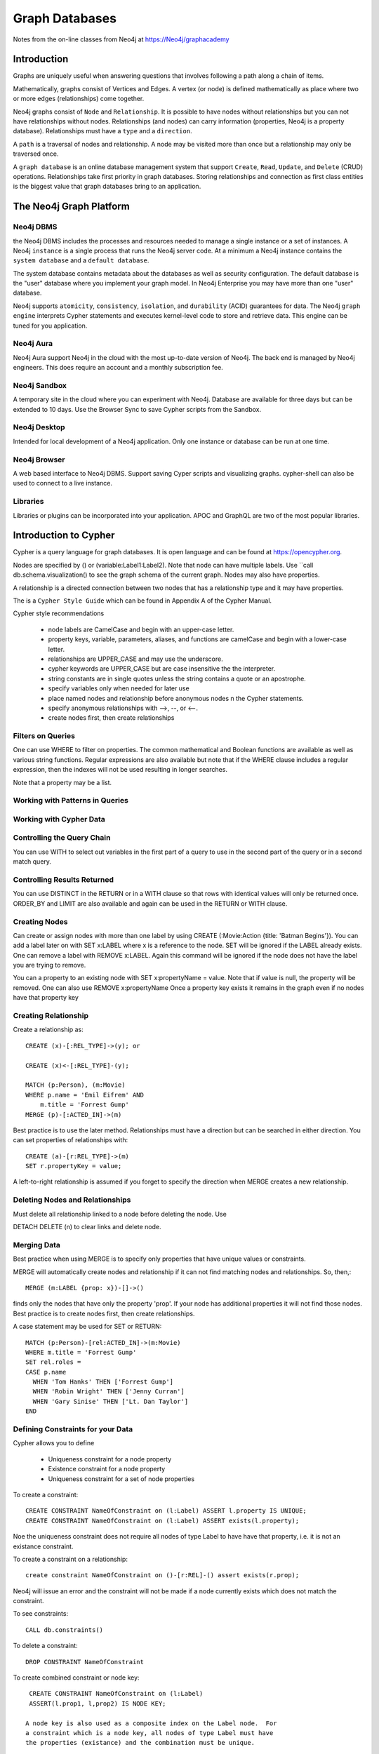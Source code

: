 Graph Databases
***************

Notes from the on-line classes from Neo4j at
https://Neo4j/graphacademy


Introduction
============

Graphs are uniquely useful when answering questions that involves
following a path along a chain of items.

Mathematically, graphs consist of Vertices and Edges. A vertex (or
node) is defined mathematically as place where two or more edges
(relationships) come together.

Neo4j graphs consist of ``Node`` and ``Relationship``. It is possible
to have nodes without relationships but you can not have relationships
without nodes. Relationships (and nodes) can carry information
(properties, Neo4j is a property database). Relationships must have a
``type`` and a ``direction``.

A ``path`` is a traversal of nodes and relationship.  A node may be
visited more than once but a relationship may only be traversed once.

A ``graph database`` is an online database management system that
support ``Create``, ``Read``, ``Update``, and ``Delete`` (CRUD)
operations.  Relationships take first priority in graph
databases. Storing relationships and connection as first class
entities is the biggest value that graph databases bring to an
application.

The Neo4j Graph Platform
========================

Neo4j DBMS
__________

the Neo4j DBMS includes the processes and resources needed to manage a
single instance or a set of instances. A Neo4j ``instance`` is a
single process that runs the Neo4j server code. At a minimum a Neo4j
instance contains the ``system database`` and a ``default database``.

The system database contains metadata about the databases as well as
security configuration. The default database is the "user" database
where you implement your graph model. In Neo4j Enterprise you may have
more than one "user" database.

Neo4j supports ``atomicity``, ``consistency``, ``isolation``, and
``durability`` (ACID) guarantees for data. The Neo4j ``graph engine``
interprets Cypher statements and executes kernel-level code to store
and retrieve data.  This engine can be tuned for you application.

Neo4j Aura
__________

Neo4j Aura support Neo4j in the cloud with the most up-to-date
version of Neo4j.  The back end is managed by Neo4j engineers.
This does require an account and a monthly subscription fee.

Neo4j Sandbox
_____________

A temporary site in the cloud where you can experiment with Neo4j.  Database are
available for three days but can be extended to 10 days.  Use the Browser
Sync to save Cypher scripts from the Sandbox.

Neo4j Desktop
_____________

Intended for local development of a Neo4j application.  Only one instance
or database can be run at one time.

Neo4j Browser
_____________

A web based interface to Neo4j DBMS.  Support saving Cyper scripts and
visualizing graphs.  cypher-shell can also be used to connect to a live
instance.

Libraries
_________

Libraries or plugins can be incorporated into your application. APOC
and GraphQL are two of the most popular libraries.


Introduction to Cypher
======================

Cypher is a query language for graph databases. It is open language and
can be found at https://opencypher.org.

Nodes are specified by () or (variable:Label1:Label2). Note that node
can have multiple labels. Use ``call db.schema.visualization() to see
the graph schema of the current graph. Nodes may also have properties.

A relationship is a directed connection between two nodes that has a
relationship type and it may have properties.

The is a ``Cypher Style Guide`` which can be found in Appendix A
of the Cypher Manual.

Cypher style recommendations

  * node labels are CamelCase and begin with an upper-case letter.
  * property keys, variable, parameters, aliases, and functions are
    camelCase and begin with a lower-case letter.
  * relationships are UPPER_CASE and may use the underscore.
  * cypher keywords are UPPER_CASE but are case insensitive the the
    interpreter.
  * string constants are in single quotes unless the string contains
    a quote or an apostrophe.
  * specify variables only when needed for later use
  * place named nodes and relationship before anonymous nodes n the
    Cypher statements.
  * specify anonymous relationships with -->, --, or <--.
  * create nodes first, then create relationships

Filters on Queries
__________________

One can use WHERE to filter on properties.  The common mathematical
and Boolean functions are available as well as various string
functions.  Regular expressions are also available but note that if
the WHERE clause includes a regular expression, then the indexes will
not be used resulting in longer searches.

Note that a property may be a list.

Working with Patterns in Queries
________________________________


Working with Cypher Data
________________________

Controlling the Query Chain
___________________________

You can use WITH to select out variables in the first
part of a query to use in the second part of the query or
in a second match query.


Controlling Results Returned
____________________________

You can use DISTINCT in the RETURN or in a WITH clause so that rows
with identical values will only be returned once.  ORDER_BY and LIMIT
are also available and again can be used in the RETURN or WITH clause.

Creating Nodes
______________

Can create or assign nodes with more than one label by using CREATE
(:Movie:Action {title: 'Batman Begins'}). You can add a label later
on with SET x:LABEL where x is a reference to the node. SET will be
ignored if the LABEL already exists. One can remove a label with
REMOVE x:LABEL. Again this command will be ignored if the node
does not have the label you are trying to remove.

You can a property to an existing node with SET x:propertyName =
value.  Note that if value is null, the property will be removed.
One can also use REMOVE x:propertyName
Once a property key exists it remains in the graph even if no nodes
have that property key

Creating Relationship
_____________________

Create a relationship as::

  CREATE (x)-[:REL_TYPE]->(y); or

  CREATE (x)<-[:REL_TYPE]-(y);

  MATCH (p:Person), (m:Movie)
  WHERE p.name = 'Emil Eifrem' AND
      m.title = 'Forrest Gump'
  MERGE (p)-[:ACTED_IN]->(m)

Best practice is to use the later method. Relationships must have a
direction but can be searched in either direction. You can set
properties of relationships with::

  CREATE (a)-[r:REL_TYPE]->(m)
  SET r.propertyKey = value;

A left-to-right relationship is assumed if you forget to specify the
direction when MERGE creates a new relationship.


Deleting Nodes and Relationships
________________________________

Must delete all relationship linked to a node before deleting
the node.  Use

DETACH DELETE (n) to clear links and delete node.

Merging Data
____________

Best practice when using MERGE is to specify only properties
that have unique values or constraints.

MERGE will automatically create nodes and relationship
if it can not find matching nodes and relationships.  So, then,::

  MERGE (m:LABEL {prop: x})-[]->()

finds only the nodes that have only the property 'prop'. If your node
has additional properties it will not find those nodes.  Best practice is
to create nodes first, then create relationships.

A case statement may be used for SET or RETURN::

  MATCH (p:Person)-[rel:ACTED_IN]->(m:Movie)
  WHERE m.title = 'Forrest Gump'
  SET rel.roles =
  CASE p.name
    WHEN 'Tom Hanks' THEN ['Forrest Gump']
    WHEN 'Robin Wright' THEN ['Jenny Curran']
    WHEN 'Gary Sinise' THEN ['Lt. Dan Taylor']
  END

Defining Constraints for your Data
__________________________________

Cypher allows you to define

  * Uniqueness constraint for a node property
  * Existence constraint for a node property
  * Uniqueness constraint for a set of node properties

To create a constraint::

  CREATE CONSTRAINT NameOfConstraint on (l:Label) ASSERT l.property IS UNIQUE;
  CREATE CONSTRAINT NameOfConstraint on (l:Label) ASSERT exists(l.property);

Noe the uniqueness constraint does not require all nodes of type Label
to have have that property, i.e. it is not an existance constraint.

To create a constraint on a relationship::

  create constraint NameOfConstraint on ()-[r:REL]-() assert exists(r.prop);
  
Neo4j will issue an error and the constraint will not be made if a
node currently exists which does not match the constraint.

To see constraints::

  CALL db.constraints()

To delete a constraint::

  DROP CONSTRAINT NameOfConstraint

To create combined constraint or node key::

  CREATE CONSTRAINT NameOfConstraint on (l:Label)
  ASSERT(l.prop1, l,prop2) IS NODE KEY;

 A node key is also used as a composite index on the Label node.  For
 a constraint which is a node key, all nodes of type Label must have
 the properties (existance) and the combination must be unique.

Using Indexes
_____________

Constraints and node keys are single property and conposite indexes
respectively.

Single property indexes are used for equality (=), range comparision
(<, <=, >, >=), list membership (IN), string comparisions
(STARTS WITH, ENDS WITH, CONTAINS), existence checks (EXISTS),
spatial distance searches (distance()), and spatial bounding
searches (point()).

Composite indexes are used only for quality checks and list membership

Neo4j recommends creating indexes after node creation when making
a large graph.  You can create an index with ::

  CREATE INDEX IndexName FOR (l:Label) ON (l.propertyKey);

A composite index is created with::
  
  CREATE INDEX IndexName FOR (l:Label) ON (l.prop1, l.prop2);

A full schema index is based on string values only and be used for

  * node or relationship properties
  * single or multiple properties
  * single or multiple types of nodes (labels)
  * single or multiple types of relationships

An index on multiple node or relationship properties is created with a
call to the function::

  CALL db.index.fulltext.createNodeIndex('MovieTitlePersonName',
    ['Movie', 'Person'], ['title', 'name'])

  CALL db.index.fulltext.createRelationshipIndex('IndexName', ...

To used a particular index you must call the query procedure::

  CALL db.index.fulltext.queryNodes(
  'MovieTitlePerson', 'Jerry') YIELD node, score
  RETURN node.title, score;

where ``score`` is a Lucene score based on how much of ``jerry``
was part of the title or name.

You can look for a partial index match be specifying the particular
property you wish to search on::

  CALL db.index.fulltext.queryNodes(
  'MovieTitlePerson', 'name:Jerry') YIELD node, score
  RETURN node, score;

Drop an index on a property with the command::

  DROP INDEX Indexname;

but for a full-text schema index use the procedure::

  CALL db.index.fulltext.drop('IndexName')

Using Query Best Practices
__________________________

One can set parameters that may be used in queries as::

  :params actorName => 'Tom Hanks' or
  :params {actorName:'Tom Hanks', movieName:'Top Gun'}

and referenced as ``$actorName``.  The later command replaces
the entire parameter set.  Clear all parameters with::

  :params {}

or a single parameter but giving the list of parameters with
out the one deleted.

In order to build a good graph and to write efficient queries
use ``EXPLAIN`` and ``PROFILE`` to examine the action of the
database when executing the query.

A good graph model and query minimizes the number of rows
processed. Cypher queries may take a long time  becuase the
query takes a long time to create the result string or to execute
in the graph engine. Queries can be monitored with::

  :queries

but this in only available in the Enterprise edition of Neo4j.
Long running queries can be kill by

  * opening another brower and running ``:queries``,
    use the kill button next to the query
  * by closing the result pane in the query brower
  * by closing the query browser

Using LOAD CSV for Import
_________________________

To load data from a csv file into Neo4j, there are a number
of steps that need to take place.

  1. Determine how the CSV file will be structured
  2. Determine if normalized or denormalized data are used
  3. Ensure that the data IDs to be used are unique
  4. Ensure data in CSV file is clean
  5. Execute Cypher code to inspect the data
  6. Determine if the data needs to be transformed
  7. If required, encusre constraints are created in the graph
  8. Determine the size of the data to be loaded
  9. Executre Cypher code to load data
  10. Add indexes to the graph

The command is::

  LOAD CSV WITH HEADERS FROM 'uri' as row...

where ``url`` is either is either ``http://`` for a file on the
Internet or ``file:///`` for a CSV file relative to the ``import``
directory. LOAD CSV has a limit of 100K rows.


Graph Data Modeling
===================

Neo4j is a property graph database.  Applicatinos retrieve
data by traversing the graph. The model consists of

  * nodes
  * relationships
  * properties - provide specific values to nodes or relationships
  * labels - used to catagorize a set of nodes

Traversal means anchoring at a node based on
a specfic property values, then travesing the graph to satisfy
the query.

Arrow tool http://apcjones.com/arrows

Workflow for graph data modeling

  1. Build the intial graph data model
  2. Create and profile Cypher queries to support the model
  3. Create data in the database to support the model
  4. Identify additional questions for the application
  5. Modify the graph data model to support new questions
  6. Refactor the database to support the revised graph data model
  7. Create and profile the Cypher queries to support the revised model
  8. repeat steps 4--7

Designing the initial data model

  1. Understand the domain
     a. describe the application in detail
     b. identify the stakeholders and developers
     c. Identify the users of the applications
     d. enumerate the use cases
  2. Create high-level sample data
  3. Define specific questions for the application
  4. Identify entities
     a. defined properties to answer the application questions,
	
	(otherwise they are merely decoration). Properties are used to
	identify anchors, traversing the graph, and returning
	data. Decorators should be left out of the initial model.

5. Identify connections between entities

     Connections are the verbs in your application questions. Avoid
     using noun for connection names.
     
  6. Test the questions against the entities
  7. Test scalability

     Identify how many of each node might occur. Use EXPLAIN
     and PROFILE to examine queries

Your model should address the uniqueness of nodes.  Nodes with lots of
fan-outs are known as super-nodes and should be used with case.  They
can cause difficulties in traversal if you traverse through a
super-node and follow all the fan-outs

Nodes should have a one or more properties that uniquely identify
them. These properties may never be used in a query but they can
differentiate between nodes.

Use an intermediate node if you have a relationship that needs to
connect to more than one node.  Or if you have sub-properties
of a relationship property. Intermediate nodes can also be used to
reduce fan-out.

Relationship can be used as a link-list, e.g. NEXT or PREVIOUS
relationships. Do not use doubly-linked lists, it is not necessary.

Timeline trees are useful for date or interval searches.  Need unique
identifiers for node however.

If many nodes in the model have the same value for a property
another solution is to use the propery value as a label.  Recall
the nodes can have multiple labels.

Implementing Graph Data Models
==============================

Profiling Queries
_________________

The workflow for profiling and examining queries is

  1. Load data into the graph
  2. Create queries that answer the application questions
  3. Execute the quires against the data to see if they retrieve
     the correct informtion
  4. PROFILE the query execution
  5. Identify problems and weaknesses in the query execution

     a. Can the query be rewritten to perform better?
     b. do we need to refactor the graph?

  6. If necessary, modify the graph data model and refactor the graph
  7. PROFILE the same type of query against the refactored data.

     Note that the query may need to be rewritten due to changes
     in the graph data model.

Implementing Graph Date Models
==============================

Typically a refactor of a model will require additional nodes
and relationship. These new nodes primarily pull data out of the
node or relationship properties and put them in new nodes or '
relationship. The goal is to optimize queries by finding anchor
nodes quickly and not having to search the entire database
multiple times for a query.
